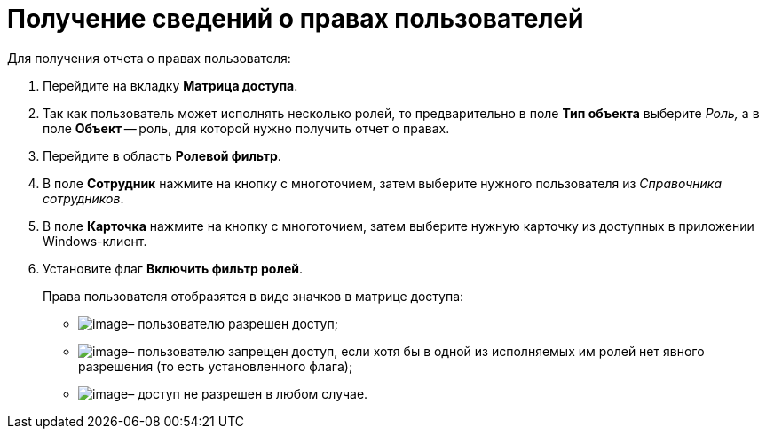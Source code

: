 = Получение сведений о правах пользователей

.Для получения отчета о правах пользователя:
. Перейдите на вкладку *Матрица доступа*.
. Так как пользователь может исполнять несколько ролей, то предварительно в поле *Тип объекта* выберите _Роль,_ а в поле *Объект* -- роль, для которой нужно получить отчет о правах.
. Перейдите в область *Ролевой фильтр*.
. В поле *Сотрудник* нажмите на кнопку с многоточием, затем выберите нужного пользователя из _Справочника сотрудников_.
. В поле *Карточка* нажмите на кнопку с многоточием, затем выберите нужную карточку из доступных в приложении Windows-клиент.
. Установите флаг *Включить фильтр ролей*.
+
.Права пользователя отобразятся в виде значков в матрице доступа:
* image:buttons/rol_Check.png[image]– пользователю разрешен доступ;
* image:buttons/rol_label_access_not_full.png[image]– пользователю запрещен доступ, если хотя бы в одной из исполняемых им ролей нет явного разрешения (то есть установленного флага);
* image:buttons/rol_delete_red_x.png[image]– доступ не разрешен в любом случае.
